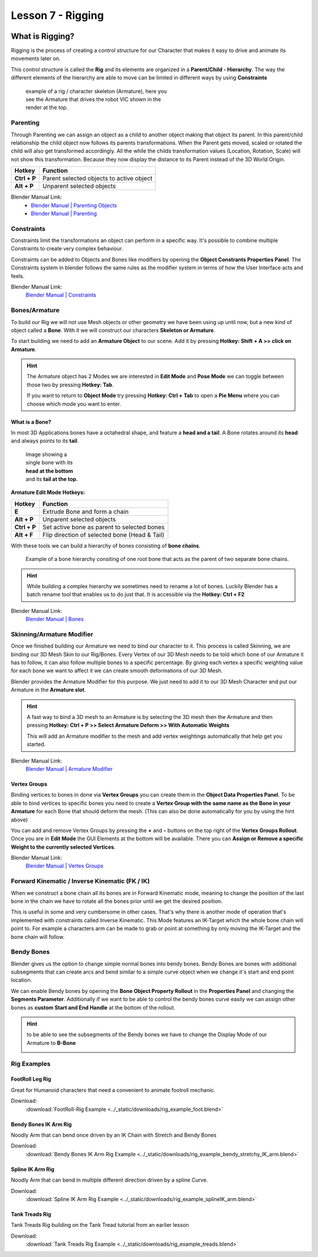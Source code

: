 ##################
Lesson 7 - Rigging
##################

.. image:: ../_static/images/vic_scouting.png
   :width: 600

****************
What is Rigging?
****************
Rigging is the process of creating a control structure for our Character that 
makes it easy to drive and animate its movements later on.

This control structure is called the **Rig** and its elements are organized in a
**Parent/Child - Hierarchy**. The way the different elements of the hierarchy
are able to move can be limited in different ways by using **Constraints** 

.. figure:: ../_static/images/bl_armature_vic_rig.png
    :figwidth: 400

    example of a rig / character skeleton (Armature), here you see the
    Armature that drives the robot VIC shown in the render at the top.


Parenting
=========
Through Parenting we can assign an object as a child to another object making 
that object its parent. In this parent/child relationship the child object
now follows its parents transformations. When the Parent gets moved, scaled or
rotated the child will also get transformed accordingly. All the while the
childs transformation values (Location, Rotation, Scale) will not show this
transformation. Because they now display the distance to its Parent instead
of the 3D World Origin.

=========================== ==========================================
Hotkey                      Function
=========================== ==========================================
**Ctrl + P**                Parent selected objects to active object
**Alt + P**                 Unparent selected objects
=========================== ==========================================

Blender Manual Link:
    * `Blender Manual | Parenting Objects <https://docs.blender.org/manual/en/latest/scene_layout/object/editing/parent.html>`_
    * `Blender Manual | Parenting <https://docs.blender.org/manual/en/latest/animation/armatures/bones/editing/parenting.html>`_

Constraints
===========
Constraints limit the transformations an object can perform in a specific way.
It's possible to combine multiple Constraints to create very complex behaviour.

Constraints can be added to Objects and Bones like modifiers by opening the
|props_constraints| **Object Constrants Properties Panel**. The Constraints
system in blender follows the same rules as the modifier system in terms of
how the User Interface acts and feels.

.. image:: ../_static/images/bl_gui_props_constraints_bones_limit_loc.png

.. |props_constraints| image:: ../_static/images/bl_gui_props_constraints.png

Blender Manual Link:
    `Blender Manual | Constraints <https://docs.blender.org/manual/en/latest/animation/constraints/introduction.html>`_

Bones/Armature
==============
To build our Rig we will not use Mesh objects or other geometry we have been using
up until now, but a new kind of object called a **Bone**. With it we will construct
our characters **Skeleton or Armature**.

To start building we need to add an **Armature Object** to our scene. Add it by
pressing **Hotkey: Shift + A >> click on Armature**.

.. hint::
    The Armature object has 2 Modes we are interested in **Edit Mode** and 
    **Pose Mode** we can toggle between those two by pressing **Hotkey: Tab**.

    If you want to return to **Object Mode** try pressing **Hotkey: Ctrl + Tab**
    to open a **Pie Menu** where you can choose which mode you want to enter.

What is a Bone?
---------------
In most 3D Applications bones have a octahedral shape, and feature a **head and a
tail**. A Bone rotates around its **head** and always points to its **tail**.

.. figure:: ../_static/images/bl_object_bone.png
   :figwidth: 150

   Image showing a single bone with its **head at the bottom** and its **tail at the top.**

**Armature Edit Mode Hotkeys:**

=========================== =============================================
Hotkey                      Function
=========================== =============================================
**E**                       Extrude Bone and form a chain
**Alt + P**                 Unparent selected objects
**Ctrl + P**                Set active bone as parent to selected bones
**Alt + F**                 Flip direction of selected bone (Head & Tail)
=========================== =============================================

With these tools we can build a hierarchy of bones consisting of **bone
chains**.

.. figure:: ../_static/images/bl_object_bone_chain.png

    Example of a bone hierarchy consiting of one root bone
    that acts as the parent of two separate bone chains.

.. hint:: 
    
    While building a complex hierarchy we sometimes need to rename a lot of bones.
    Luckily Blender has a batch rename tool that enables us to do just that.
    It is accessible via the **Hotkey: Ctrl + F2**

Blender Manual Link:
    `Blender Manual | Bones <https://docs.blender.org/manual/en/latest/animation/armatures/bones/introduction.html>`_

Skinning/Armature Modifier
==========================
Once we finished building our Armature we need to bind our character to it. This
process is called Skinning, we are binding our 3D Mesh Skin to our Rig/Bones.
Every Vertex of our 3D Mesh needs to be told which bone of our Armature it has
to follow, it can also follow multiple bones to a specific percentage. By giving
each vertex a specific weighting value for each bone we want to affect it we can
create smooth deformations of our 3D Mesh.

Blender provides the Armature Modifier for this purpose. We just need to add it
to our 3D Mesh Character and put our Armature in the **Armature slot**.

.. hint::
    A fast way to bind a 3D mesh to an Armature is by selecting the 3D mesh then
    the Armature and then pressing **Hotkey: Ctrl + P >> Select Armature Deform
    >> With Automatic Weights**

    This will add an Armature modifier to the mesh and add vertex weightings
    automatically that help get you started.

Blender Manual Link:
    `Blender Manual | Armature Modifier <https://docs.blender.org/manual/en/latest/modeling/modifiers/deform/armature.html>`_

Vertex Groups
-------------
Binding vertices to bones in done via **Vertex Groups** you can create them
in the |props_object_data| **Object Data Properties Panel**. To be able to
bind vertices to specific bones you need to create a **Vertex Group with 
the same name as the Bone in your Armature** for each Bone that should deform
the mesh. (This can also be done automatically for you by using the hint above)

.. image:: ../_static/images/bl_gui_vertex_groups.png

You can add and remove Vertex Groups by pressing the **+** and **-** buttons on
the top right of the **Vertex Groups Rollout**.
Once you are in **Edit Mode** the GUI Elements at the bottom will be available.
There you can **Assign or Remove a specific Weight to the currently selected Vertices**.

.. |props_object_data| image:: ../_static/images/bl_gui_props_object_data.png

Blender Manual Link:
    `Blender Manual | Vertex Groups <https://docs.blender.org/manual/en/latest/modeling/meshes/properties/vertex_groups/introduction.html>`_

Forward Kinematic / Inverse Kinematic (FK / IK)
===============================================
When we construct a bone chain all its bones are in Forward Kinematic mode, 
meaning to change the position of the last bone in the chain we have to 
rotate all the bones prior until we get the desired position.

This is useful in some and very cumbersome in other cases. That's why there
is another mode of operation that's implemented with constraints called
Inverse Kinematic. This Mode features an IK-Target which the whole bone 
chain will point to. For example a characters arm can be made to grab or
point at something by only moving the IK-Target and the bone chain will
follow.

.. raw:: html

    <video controls src="../_static/videos/bl_3dview_ikchain_demo.mp4"></video>


Bendy Bones
===========
Blender gives us the option to change simple normal bones into bendy bones. Bendy
Bones are bones with additional subsegments that can create arcs and bend similar
to a simple curve object when we change it's start and end point location.

.. raw:: html

    <video controls src="../_static/videos/bl_3dview_bendybones_demo.mp4"></video>


We can enable Bendy bones by opening the **Bone Object Property Rollout** in the
**Properties Panel** and changing the **Segments Parameter**.
Additionally if we want to be able to control the bendy bones curve easily we can
assign other bones as **custom Start and End Handle** at the bottom of the rollout.

.. image:: ../_static/images/bl_gui_props_object_data_bone.png

.. hint::
    to be able to see the subsegments of the Bendy bones we have to change the 
    Display Mode of our Armature to **B-Bone**

    .. image:: ../_static/images/bl_gui_props_object_data_armature_bbone.png

Rig Examples
============

FootRoll Leg Rig
----------------
Great for Humanoid characters that need a convenient to animate footroll mechanic.

Download:
    :download:`FootRoll-Rig Example <../_static/downloads/rig_example_foot.blend>`

Bendy Bones IK Arm Rig
----------------------
Noodly Arm that can bend once driven by an IK Chain with Stretch and Bendy Bones

Download:
    :download:`Bendy Bones IK Arm Rig Example <../_static/downloads/rig_example_bendy_stretchy_IK_arm.blend>`

Spline IK Arm Rig
-----------------
Noodly Arm that can bend in multiple different direction driven by a spline Curve.

Download:
    :download:`Spline IK Arm Rig Example <../_static/downloads/rig_example_splineIK_arm.blend>`

Tank Treads Rig
---------------
Tank Treads Rig building on the Tank Tread tutorial from an earlier lesson

Download:
    :download:`Tank Treads Rig Example <../_static/downloads/rig_example_treads.blend>`
